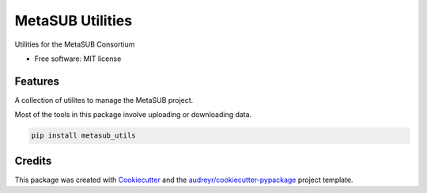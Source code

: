 =================
MetaSUB Utilities
=================


.. image:: https://img.shields.io/pypi/v/metasub_utils.svg
        :target: https://pypi.python.org/pypi/metasub_utils

.. image:: https://pyup.io/repos/github/dcdanko/metasub_utils/shield.svg
     :target: https://pyup.io/repos/github/dcdanko/metasub_utils/
     :alt: Updates


Utilities for the MetaSUB Consortium


* Free software: MIT license


Features
--------

A collection of utilites to manage the MetaSUB project.

Most of the tools in this package involve uploading or downloading data.

.. code-block:: bash

    pip install metasub_utils

Credits
---------

This package was created with Cookiecutter_ and the `audreyr/cookiecutter-pypackage`_ project template.

.. _Cookiecutter: https://github.com/audreyr/cookiecutter
.. _`audreyr/cookiecutter-pypackage`: https://github.com/audreyr/cookiecutter-pypackage

